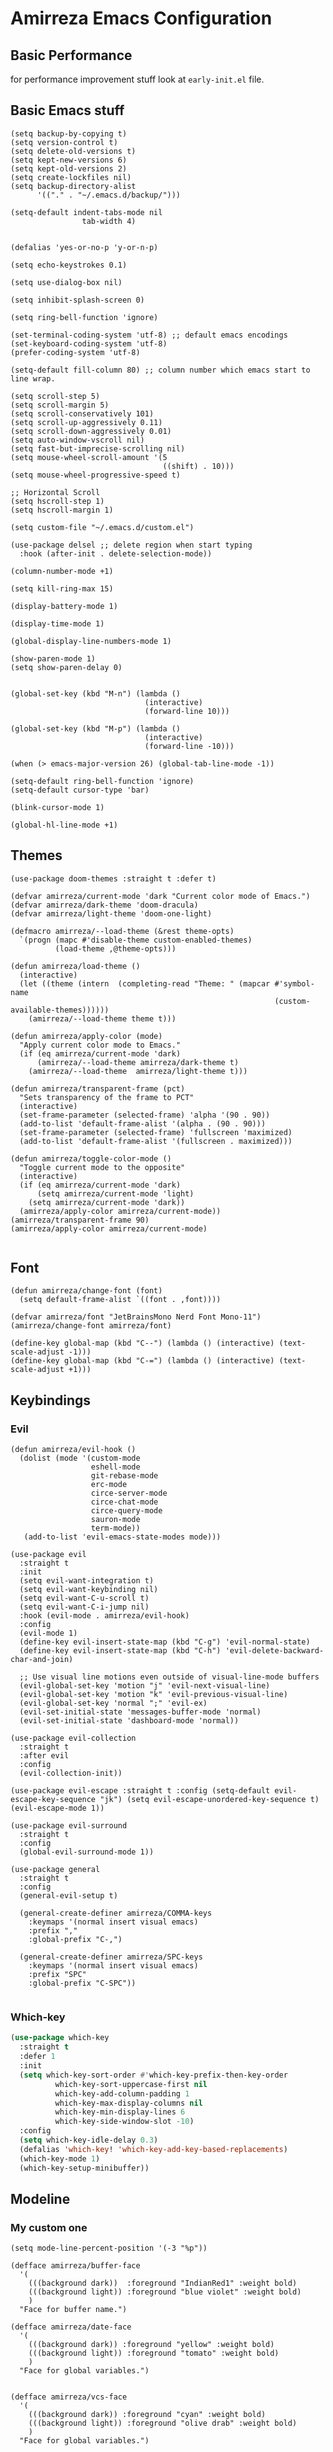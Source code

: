 * Amirreza Emacs Configuration
** Basic Performance
   for performance improvement stuff look at =early-init.el= file.
** Basic Emacs stuff
   #+BEGIN_SRC elisp
     (setq backup-by-copying t)
     (setq version-control t)
     (setq delete-old-versions t)
     (setq kept-new-versions 6)
     (setq kept-old-versions 2)
     (setq create-lockfiles nil)
     (setq backup-directory-alist
           '(("." . "~/.emacs.d/backup/")))

     (setq-default indent-tabs-mode nil
                     tab-width 4)


     (defalias 'yes-or-no-p 'y-or-n-p)

     (setq echo-keystrokes 0.1)

     (setq use-dialog-box nil)

     (setq inhibit-splash-screen 0)

     (setq ring-bell-function 'ignore)

     (set-terminal-coding-system 'utf-8) ;; default emacs encodings
     (set-keyboard-coding-system 'utf-8)
     (prefer-coding-system 'utf-8)

     (setq-default fill-column 80) ;; column number which emacs start to line wrap.

     (setq scroll-step 5)
     (setq scroll-margin 5)
     (setq scroll-conservatively 101)
     (setq scroll-up-aggressively 0.11)
     (setq scroll-down-aggressively 0.01)
     (setq auto-window-vscroll nil)
     (setq fast-but-imprecise-scrolling nil)
     (setq mouse-wheel-scroll-amount '(5
                                       ((shift) . 10)))
     (setq mouse-wheel-progressive-speed t)

     ;; Horizontal Scroll
     (setq hscroll-step 1)
     (setq hscroll-margin 1)

     (setq custom-file "~/.emacs.d/custom.el")

     (use-package delsel ;; delete region when start typing
       :hook (after-init . delete-selection-mode))

     (column-number-mode +1)

     (setq kill-ring-max 15)

     (display-battery-mode 1)

     (display-time-mode 1)

     (global-display-line-numbers-mode 1)

     (show-paren-mode 1)
     (setq show-paren-delay 0)


     (global-set-key (kbd "M-n") (lambda ()
                                   (interactive)
                                   (forward-line 10)))

     (global-set-key (kbd "M-p") (lambda ()
                                   (interactive)
                                   (forward-line -10)))

     (when (> emacs-major-version 26) (global-tab-line-mode -1))

     (setq-default ring-bell-function 'ignore)
     (setq-default cursor-type 'bar)

     (blink-cursor-mode 1)

     (global-hl-line-mode +1)
#+END_SRC
** Themes
   #+BEGIN_SRC elisp
     (use-package doom-themes :straight t :defer t)

     (defvar amirreza/current-mode 'dark "Current color mode of Emacs.")
     (defvar amirreza/dark-theme 'doom-dracula)
     (defvar amirreza/light-theme 'doom-one-light)

     (defmacro amirreza/--load-theme (&rest theme-opts)
       `(progn (mapc #'disable-theme custom-enabled-themes)
               (load-theme ,@theme-opts)))

     (defun amirreza/load-theme ()
       (interactive)
       (let ((theme (intern  (completing-read "Theme: " (mapcar #'symbol-name
                                                                (custom-available-themes))))))
         (amirreza/--load-theme theme t)))

     (defun amirreza/apply-color (mode)
       "Apply current color mode to Emacs."
       (if (eq amirreza/current-mode 'dark)
           (amirreza/--load-theme amirreza/dark-theme t)
         (amirreza/--load-theme  amirreza/light-theme t)))

     (defun amirreza/transparent-frame (pct)
       "Sets transparency of the frame to PCT"
       (interactive)
       (set-frame-parameter (selected-frame) 'alpha '(90 . 90))
       (add-to-list 'default-frame-alist '(alpha . (90 . 90)))
       (set-frame-parameter (selected-frame) 'fullscreen 'maximized)
       (add-to-list 'default-frame-alist '(fullscreen . maximized)))

     (defun amirreza/toggle-color-mode ()
       "Toggle current mode to the opposite"
       (interactive)
       (if (eq amirreza/current-mode 'dark)
           (setq amirreza/current-mode 'light)
         (setq amirreza/current-mode 'dark))
       (amirreza/apply-color amirreza/current-mode))
     (amirreza/transparent-frame 90)
     (amirreza/apply-color amirreza/current-mode)

   #+END_SRC
** Font
   #+BEGIN_SRC elisp
     (defun amirreza/change-font (font)
       (setq default-frame-alist `((font . ,font))))

     (defvar amirreza/font "JetBrainsMono Nerd Font Mono-11")
     (amirreza/change-font amirreza/font)

     (define-key global-map (kbd "C--") (lambda () (interactive) (text-scale-adjust -1)))
     (define-key global-map (kbd "C-=") (lambda () (interactive) (text-scale-adjust +1)))
   #+END_SRC
** Keybindings
*** Evil
   #+BEGIN_SRC elisp
     (defun amirreza/evil-hook ()
       (dolist (mode '(custom-mode
                       eshell-mode
                       git-rebase-mode
                       erc-mode
                       circe-server-mode
                       circe-chat-mode
                       circe-query-mode
                       sauron-mode
                       term-mode))
        (add-to-list 'evil-emacs-state-modes mode)))

     (use-package evil
       :straight t
       :init
       (setq evil-want-integration t)
       (setq evil-want-keybinding nil)
       (setq evil-want-C-u-scroll t)
       (setq evil-want-C-i-jump nil)
       :hook (evil-mode . amirreza/evil-hook)
       :config
       (evil-mode 1)
       (define-key evil-insert-state-map (kbd "C-g") 'evil-normal-state)
       (define-key evil-insert-state-map (kbd "C-h") 'evil-delete-backward-char-and-join)

       ;; Use visual line motions even outside of visual-line-mode buffers
       (evil-global-set-key 'motion "j" 'evil-next-visual-line)
       (evil-global-set-key 'motion "k" 'evil-previous-visual-line)
       (evil-global-set-key 'normal ";" 'evil-ex)
       (evil-set-initial-state 'messages-buffer-mode 'normal)
       (evil-set-initial-state 'dashboard-mode 'normal))

     (use-package evil-collection
       :straight t
       :after evil
       :config
       (evil-collection-init))

     (use-package evil-escape :straight t :config (setq-default evil-escape-key-sequence "jk") (setq evil-escape-unordered-key-sequence t) (evil-escape-mode 1))

     (use-package evil-surround
       :straight t
       :config
       (global-evil-surround-mode 1))

     (use-package general
       :straight t
       :config
       (general-evil-setup t)

       (general-create-definer amirreza/COMMA-keys
         :keymaps '(normal insert visual emacs)
         :prefix ","
         :global-prefix "C-,")

       (general-create-definer amirreza/SPC-keys
         :keymaps '(normal insert visual emacs)
         :prefix "SPC"
         :global-prefix "C-SPC"))

   #+END_SRC
*** Which-key
   #+begin_src emacs-lisp
     (use-package which-key
       :straight t
       :defer 1
       :init
       (setq which-key-sort-order #'which-key-prefix-then-key-order
               which-key-sort-uppercase-first nil
               which-key-add-column-padding 1
               which-key-max-display-columns nil
               which-key-min-display-lines 6
               which-key-side-window-slot -10)
       :config
       (setq which-key-idle-delay 0.3)
       (defalias 'which-key! 'which-key-add-key-based-replacements)
       (which-key-mode 1)
       (which-key-setup-minibuffer))
   #+end_src
** Modeline
*** My custom one
    :PROPERTIES:
    :header-args: :tangle no
    :END:
   #+BEGIN_SRC elisp
     (setq mode-line-percent-position '(-3 "%p"))

     (defface amirreza/buffer-face
       '(
         (((background dark))  :foreground "IndianRed1" :weight bold)
         (((background light)) :foreground "blue violet" :weight bold)
         )
       "Face for buffer name.")

     (defface amirreza/date-face
       '(
         (((background dark)) :foreground "yellow" :weight bold)
         (((background light)) :foreground "tomato" :weight bold)
         )
       "Face for global variables.")


     (defface amirreza/vcs-face
       '(
         (((background dark)) :foreground "cyan" :weight bold)
         (((background light)) :foreground "olive drab" :weight bold)
         )
       "Face for global variables.")

     (defface amirreza/mode-face
       '(
         (((background dark)) :foreground "spring green" :weight bold)
         (((background light)) :foreground "royal blue" :weight bold)
         )
       "Face for global variables.")

     (defface amirreza/pos-face
       '(
         (((background dark)) :foreground "light slate blue" :weight bold)
         (((background light)) :foreground "firebrick" :weight bold)
         )
       "Face for global variables.")

     (defface amirreza/workspace-face
       '(
         (((background dark)) :foreground "orange" :weight bold)
         (((background light)) :foreground "violet red" :weight bold)
         )
       "Face for global variables.")


     (setq display-time-string-forms
           '((propertize
              (concat 24-hours ":" minutes " " day "/" month "/" year)
              'face 'marco-date)))

     (setq-default mode-line-format
                   (list
                    "["
                    '(:eval
                      (let ((workspace-number (format "%d" (eyebrowse--get 'current-slot))))
                        (if (= (length workspace-number) 0)
                            ""
                          (propertize workspace-number 'face 'amirreza/workspace-face))))

                    "]"
                    "  "
                    "[" '(:eval (propertize "%b" 'face 'amirreza/buffer-face)) "]"
                    " "
                    "[" '(:eval (propertize "%m" 'face 'amirreza/mode-face)) "]"
                    " "
                    "[" '(:eval (propertize "%l,%c" 'face 'amirreza/pos-face)) "]"
                    " "

                    "[" '(:eval (when-let (vc vc-mode)
                                  (list " "
                                        (propertize (substring vc 5)
                                                    'face 'amirreza/vcs-face)
                                        " "))) "]"
                    " "
                    "[" '(:eval (propertize display-time-string 'face 'amirreza/date-face)) "] "))




   #+END_SRC
*** Doom modeline
   #+begin_src emacs-lisp
     (use-package doom-modeline
       :straight t
       :config
       (doom-modeline-mode 1)
       (setq doom-modeline-height 35))

#+end_src
** Buffer Management
   #+BEGIN_SRC elisp
     (use-package ibuffer
       :bind (("C-x C-b" . 'ibuffer)))

     (use-package ibuffer-vc :straight t
       :hook (ibuffer-mode . (lambda () (interactive) (ibuffer-vc-set-filter-groups-by-vc-root))))
   #+END_SRC
** Minibuffer
*** Ivy/Counsel/Swiper
    #+BEGIN_SRC elisp
      (use-package flx :straight t)

      (use-package ivy
        :straight t
        :demand
        :bind
        (:map ivy-switch-buffer-map
              ("C-k" . 'ivy-previous-line)
              :map ivy-minibuffer-map
              ("C-j" . 'ivy-next-line)
              ("C-k" . 'ivy-previous-line)
              ("RET" . 'ivy-alt-done))
        :config
        (setq ivy-height 15)
        ;; loopish cycling through list
        (setq ivy-wrap t)
        ;; don't show recents in minibuffer
        (setq ivy-use-virtual-buffers nil)
        ;; ...but if that ever changes, show their full path
        (setq ivy-virtual-abbreviate 'full)
        ;; ;; don't quit minibuffer on delete-error
        (setq ivy-on-del-error-function #'ignore)
        (setf (alist-get 't ivy-format-functions-alist)
              #'ivy-format-function-line)
        (setq ivy-initial-inputs-alist nil)
        (setq ivy-re-builders-alist
              '((t . ivy--regex-ignore-order)))
        (ivy-mode +1))

      (use-package counsel
        :straight t
        :bind
        (("M-x" . 'counsel-M-x)
         ("C-x C-f" . 'counsel-find-file)
         ("C-h b" . 'counsel-descbinds)
         ("C-h f" . 'counsel-describe-function)
         ("C-h v" . 'counsel-describe-variable)
         ("C-h a" . 'counsel-apropos)
         ("M-i" . 'counsel-imenu) ;; code semantics
         ("M-y" . 'counsel-yank-pop)
         ("C-S-s" . 'counsel-rg))
        :init
        (with-eval-after-load 'general 
          (amirreza/COMMA-keys
            "," 'counsel-find-file
            "x" 'counsel-M-x)
          (amirreza/SPC-keys
            "h f" 'counsel-describe-function
            "h v" 'counsel-describe-variable
            "h a" 'counsel-apropos
            "h b" 'counsel-descbinds)))

      (use-package ivy-rich :straight t :after ivy :config (ivy-rich-mode 1))


    #+END_SRC
*** Vertico/Consult
   :PROPERTIES:
   :header-args: :tangle no
   :END:
    #+begin_src emacs-lisp
      ;; Advance Fuzzy search over results
      (use-package orderless
        :straight t
        :init
        (setq completion-styles '(orderless)
              completion-category-defaults nil
              completion-category-overrides '((file (styles partial-completion)))))

      ;; Use history when ranking results
      (use-package savehist
        :init
        (savehist-mode))

      ;; minibuffer completion engine
      (use-package vertico :straight t :init (vertico-mode +1))

      ;; useful commands like ivy's counsel
      (use-package consult :straight t
        :bind (("C-s" . consult-line)
               ("C-S-s" . consult-ripgrep)))
         

      (use-package marginalia
        :straight t
        ;; Either bind `marginalia-cycle` globally or only in the minibuffer
        :bind (("M-A" . marginalia-cycle)
               :map minibuffer-local-map
               ("M-A" . marginalia-cycle))
        :init
        (marginalia-mode))

      (use-package embark
        :straight t
        :bind
        (("C-." . embark-act)         ;; pick some comfortable binding
         ("C-;" . embark-dwim)        ;; good alternative: M-.
         ("C-h B" . embark-bindings)) ;; alternative for `describe-bindings'

        :init
        ;; Optionally replace the key help with a completing-read interface
        (setq prefix-help-command #'embark-prefix-help-command)

        :config

        ;; Hide the mode line of the Embark live/completions buffers
        (add-to-list 'display-buffer-alist
                     '("\\`\\*Embark Collect \\(Live\\|Completions\\)\\*"
                       nil
                       (window-parameters (mode-line-format . none)))))


      ;; Consult users will also want the embark-consult package.
      (use-package embark-consult
        :straight t
        :after (embark consult)
        :demand t ; only necessary if you have the hook below
        ;; if you want to have consult previews as you move around an
        ;; auto-updating embark collect buffer
        :hook
        (embark-collect-mode . consult-preview-at-point-mode))
    #+end_src
** Editor
*** Highlight indents
   #+BEGIN_SRC elisp
     (use-package highlight-indent-guides
       :straight t
       :hook ((yaml-mode) . highlight-indent-guides-mode)
       :init
       (setq highlight-indent-guides-method 'character)
       :config
       (add-hook 'focus-in-hook #'highlight-indent-guides-auto-set-faces))
    #+END_SRC
*** Edit files with sudo access
    #+BEGIN_SRC elisp
     (use-package sudo-edit
          :straight t
          :commands (sudo-edit))
    #+END_SRC
*** Expand currently selected region
    #+BEGIN_SRC elisp
     (use-package expand-region
       :straight t
       :bind (("C-=" . 'er/expand-region)
             ("C--" . 'er/contract-region)))
    #+END_SRC

*** Highlight TODO/FIXME/... items in text
    #+BEGIN_SRC elisp
     (use-package hl-todo
       :straight t
       :hook ((prog-mode) . hl-todo-mode)
       :config
       (setq hl-todo-highlight-punctuation ":"
          hl-todo-keyword-faces
          `(("TODO"       warning bold)
            ("FIXME"      error bold)
            ("HACK"       font-lock-constant-face bold)
            ("REVIEW"     font-lock-keyword-face bold)
            ("NOTE"       success bold)
            ("DEPRECATED" font-lock-doc-face bold))))
    #+END_SRC
*** Handle large files and long lines
    #+BEGIN_SRC elisp
     (use-package so-long 
       :config (global-so-long-mode 1))

     (use-package vlf :straight t :commands (vlf))
    #+END_SRC
*** Edit files over SSH
    #+BEGIN_SRC elisp
     (use-package tramp
           :commands (tramp)
           :config
           (setq tramp-default-method "ssh"))
    #+END_SRC
*** Markdown
    #+BEGIN_SRC elisp
     (use-package markdown-mode
       :straight t
       :mode ("\\.md$" . markdown-mode))
    #+END_SRC
*** Pdf tools
    #+BEGIN_SRC elisp
      (use-package pdf-tools
        :straight t
        :hook (pdf-tools-enabled-hook . menu-bar-mode))
    #+END_SRC
*** Configuration syntax support
    #+BEGIN_SRC elisp
      (use-package crontab-mode :defer t :straight t)

      (use-package apache-mode :straight t
        :mode ("\\.htaccess\\'" "httpd\\.conf\\'" "srm\\.conf\\'" "access\\.conf\\'"))

      (use-package systemd :straight t
        :mode ("\\.service\\'" "\\.timer\\'"))

      (use-package nginx-mode :straight 
        :mode ("/etc/nginx/conf.d/.*" "/etc/nginx/.*\\.conf\\'"))
    #+END_SRC
*** IMenu: Language agnostic movement in buffer
    #+BEGIN_SRC elisp
      (use-package imenu
        :bind ("M-i" . imenu))
    #+END_SRC
*** Colorize matching parens
    #+BEGIN_SRC elisp
      (use-package rainbow-delimiters :straight t :hook (prog-mode . rainbow-delimiters-mode))
    #+END_SRC
*** Emacs documentation engine
    #+BEGIN_SRC elisp
      (use-package eldoc
        :config (global-eldoc-mode 1))
    #+END_SRC
** IDE
*** LSP
#+BEGIN_SRC elisp
  (use-package lsp-mode :straight t
    :init
    (setq lsp-file-watch-threshold 10000)
    (setq lsp-auto-guess-root t)
    (setq lsp-keymap-prefix "C-c l")
    (setq lsp-before-save-edit t)
    (defun amirreza-lsp-format ()
      (interactive)
      (when (lsp-feature? "textDocument/formatting") (lsp-format-buffer)))
    :bind
    (:map lsp-mode-map
          ("C-S-r" . lsp-find-references)
          ("C-S-i" . lsp-find-implementation))

    :hook ((lsp-mode . lsp-enable-which-key-integration)
           (before-save . amirreza-lsp-format)))

  (use-package lsp-ivy
    :straight t
    :after ivy
    :bind
    (:map lsp-mode-map
          ("C-S-s" . lsp-ivy-workspace-symbol)))
#+END_SRC
*** Code Completion
   #+BEGIN_SRC elisp
     (use-package company
       :straight t
       :hook (prog-mode . company-mode)
       :bind (:map company-active-map
                   ("C-n" . company-select-next)
                   ("C-p" . company-select-previous)
                   ("C-o" . company-other-backend)
                   ("<tab>" . company-complete-common-or-cycle)
                   ("RET" . company-complete-selection))
       :config
       (setq company-minimum-prefix-lenght 1)
       (setq company-tooltip-limit 30)
       (setq company-idle-delay 0.0)
       (setq company-echo-delay 0.1)
       (setq company-show-numbers t)
       (setq company-backends '(company-capf company-dabbrev company-files company-dabbrev-code)))

   #+END_SRC
*** Projectile
   #+BEGIN_SRC elisp
     (use-package projectile
           :straight t
           :commands (projectile-find-file projectile-project-root)
           :bind
           (("C-c p" . amirreza/find-project)
            ("C-c f" . projectile-find-file)
            ("C-c g" . projectile-grep)
            ("C-M-s" . 'amirreza/find-symbol-at-point)
            ("<f1>" . 'amirreza/find-file-at-point)
            ("<f2>" . 'amirreza/find-symbol-at-point)
            ("C-M-f" . 'amirreza/find-file-at-point)
            ("C-M-g" . 'amirreza/find-symbol-at-point))
           :general
           (amirreza/SPC-keys
             "SPC" 'projectile-find-file)
           :config
           (defun amirreza/find-project ()
             "List of projects in pre defined project locations."
             (interactive)
             (dired (completing-read "Project: "
                                     (directory-files-recursively "~/src"
                                                                  ".*"
                                                                  t
                                                                  (lambda (path) (not (projectile-project-p path)))
                                                                  t))))

           (defun amirreza/recursive-search-path (initial path)
             (completing-read "Find File: " (directory-files-recursively path directory-files-no-dot-files-regexp nil (lambda (name)
                                                                                                                        (not (string-match "\\.git" name)))
                                                                         t) nil nil initial))

           (defun amirreza/find-symbol-at-point ()
             (interactive)
             (let* ((symbol (thing-at-point 'word)))
               (consult-ripgrep (projectile-project-root) symbol))))


     (use-package project :defer t)
   #+END_SRC
*** Terminal
   #+begin_src elisp
     (use-package vterm :straight t :bind ("C-c t" . vterm-other-window))
   #+end_src
*** Git
    #+begin_src emacs-lisp
      (use-package magit
        :straight t
        :commands (magit-status magit-get-current-branch)
        :init
        (with-eval-after-load 'evil (evil-global-set-key 'normal (kbd "SPC v g") 'magit-status))
        :bind
        (("C-x g" . 'magit-status)
         ("C-c v s" . 'magit-status)
         )
        )

      (use-package diff-hl
        :straight t
        :config (global-diff-hl-mode 1))

      (use-package gitconfig-mode
        :straight t
        :mode "/\\.gitconfig\\'")

      (use-package gitignore-mode
        :straight t
        :mode "/\\.gitignore\\'")

      (use-package gitattributes-mode
        :straight t
        :mode "/\\.gitattributes\\'")

      (use-package git-messenger
        :straight t
        :commands
        (git-messenger:popup-message)
        :bind
        (("C-c v b" . git-messenger:popup-message))

        :config
        (setq git-messenger:show-detail t)
        (setq git-messenger:use-magit-popup t))
#+end_src
** Org
   #+BEGIN_SRC elisp
     (use-package org
           :init
           (with-eval-after-load 'evil
             (evil-define-key 'normal org-mode-map "SPC m n" 'amirreza/--org-insert-no-tangle)
             (evil-define-key 'normal org-mode-map "SPC m b" 'amirreza/--org-insert-elisp-code-block)
             )
           :config
     (defun amirreza/--org-insert-elisp-code-block ()
       (interactive)
       (insert (format "#+begin_src emacs-lisp\n\n#+end_src"))
       (previous-line)
       (beginning-of-line))

     (defun amirreza/--org-insert-no-tangle ()
       ""
       (interactive)
       (insert (format ":PROPERTIES:\n:header-args: :tangle no\n:END:\n"))
       (previous-line)
       (beginning-of-line))

     (setq org-ellipsis "⤵")
     (setq org-src-fontify-natively t)
     (setq org-src-tab-acts-natively t)
     (setq org-support-shift-select t)
     (setq org-src-window-setup 'current-window)
     (setq org-startup-folded t)
     :bind (:map org-mode-map
                 ("C-c m n" . amirreza/--org-insert-no-tangle)
                 ("C-c m b" . amirreza/--org-insert-elisp-code-block)))

     (use-package org-bullets
       :straight t
       :hook (org-mode . (lambda () (org-bullets-mode 1))))


     (use-package toc-org :straight t :hook (org-mode . toc-org-mode))

     (use-package htmlize :straight t :defer t)

   #+END_SRC
** Environment Variables
   Since emacs is a GUI app and is not launched by your default shell, probably it's not going to have correct env variables so we need to force all env
   variables from default shell to be in Emacs process as well.
   #+BEGIN_SRC elisp
     (use-package exec-path-from-shell 
       :straight t
       :config
       (setq exec-path-from-shell-shell-name "zsh")
       (exec-path-from-shell-initialize))
   #+END_SRC
** Programming Languages
*** Golang
   #+BEGIN_SRC elisp
     (use-package go-mode
       :straight t
       :mode ("\\.go\\'" . go-mode)
       :hook
       (go-mode . amirreza/go-hook)
       :config
       (defun amirreza/go-ggtags ()
         (interactive)
         (shell-command-to-string (format"gogtags -p %s" (amirreza/find-root)))
         )
       (defun amirreza/go-hook ()
         (interactive)
         (lsp)
         ;; add go binaries to exec-path
         (add-to-list 'exec-path (concat (getenv "HOME") "/go/bin"))))


     (use-package go-add-tags :straight t :bind (:map go-mode-map ("C-c m s" . go-add-tags)))
     (use-package gotest :straight t 
       :after go-mode
       :config
       (define-key go-mode-map (kbd "C-c m t f") 'go-test-current-file) 
       (define-key go-mode-map (kbd "C-c m t t") 'go-test-current-test))
   #+END_SRC
*** Lisp
   #+BEGIN_SRC elisp
     (use-package paredit :straight t
       :hook ((clojure-mode emacs-lisp-mode) . paredit-mode))

     (use-package parinfer :straight t  :hook ((clojure-mode emacs-lisp-mode) . parinfer-mode))
   #+END_SRC
*** PHP
#+BEGIN_SRC elisp
  (use-package php-mode
    :straight t 
    :mode "\\.php\\'"
    :hook (php-mode . lsp))
#+END_SRC
*** Python
   #+BEGIN_SRC elisp
     (use-package python-mode
       :mode "\\.py\\'")

     (use-package py-autopep8
       :straight t
       :hook python-mode
       :config
       (py-autopep8-enable-on-save))
   #+END_SRC
*** Lua
   #+BEGIN_SRC elisp
     (use-package lua-mode :straight t :mode "\\.lua" :hook (lua-mode . amirreza/lsp))
     (setq lsp-clients-lua-language-server-install-dir "/home/amirreza/.local/lua-language-server")
     (setq lsp-clients-lua-language-server-bin (concat lsp-clients-lua-language-server-install-dir "/bin/Linux/lua-language-server"))
     (setq lsp-clients-lua-language-server-main-location (concat lsp-clients-lua-language-server-install-dir "/main.lua"))
   #+END_SRC
*** C/C++
   #+begin_src emacs-lisp
(use-package ccls :straight t)
   #+end_src
** Window management and Switching
   #+BEGIN_SRC elisp
     (setq display-buffer-alist
           '(("\\*\\(Backtrace\\|Warnings\\|Compile-Log\\|Messages\\)\\*"
                (display-buffer-in-side-window)
                (window-width . 0.40)
                (side . right)
                (slot . 0))
             ("^vterm"
               (display-buffer-in-side-window)
               (window-width . 0.40)
               (side . right)
               (slot . 0))
             ("\*eshell.*"
               (display-buffer-in-side-window)
               (window-width . 0.40)
               (side . right)
               (slot . 0))
             ("\\*rg"
               (display-buffer-in-side-window)
               (window-width . 0.50)
               (side . right)
               (slot . 0))))


     (use-package ace-window
       :straight t
       :commands (ace-window)
       :bind (("C-x o" . 'ace-window)
              ("C-x C-o" . 'ace-window)))
   #+END_SRC
** Workspaces
   Using =perspective= you can have groups of windows and buffers associated with a name, this helps you to have just one instance of Emacs and
   work on multiple projects, it's like having multiple workspaces in the desktop environment.
   #+begin_src emacs-lisp
     (use-package perspective
       :straight t
       :bind (("C-M-k" . persp-switch)
              ("C-M-n" . persp-next)
              ("C-x k" . persp-kill-buffer*))
       :custom
       (persp-initial-frame-name "Main")
       :config
       ;; Running `persp-mode' multiple times resets the perspective list...
       (unless (equal persp-mode t)
         (persp-mode)))
   #+end_src 
** DevOps
   #+begin_src emacs-lisp
     (use-package docker-compose-mode
       :straight t
       :mode "docker-compose\\.yml")

     (use-package docker :straight t 
       :bind
       ("C-c i d" . docker))
     (use-package dockerfile-mode :straight t :mode "\\Dockerfile\\'")
     (use-package kubel :straight t :commands (kubel) :bind (("C-c i k" . kubel)))
   #+end_src
** Dotfiles
   #+begin_src emacs-lisp
     (defvar amirreza/dotfiles-location (exec-path-from-shell-copy-env "DOTFILES") "Location of my dotfiles.")

     (defun amirreza/edit-dot-config ()
       (interactive)
       (find-file (completing-read "Edit: " (directory-files-recursively amirreza/dotfiles-location ".*" nil (lambda (name)
                                                                                                               (not (string-match "\\.git" name)))
                                                                         t))))
     (with-eval-after-load 'general
       (amirreza/SPC-keys
        "ec" 'amirreza/edit-dot-config))

     (define-key global-map (kbd "C-c e c") 'amirreza/edit-dot-config)
   #+end_src
